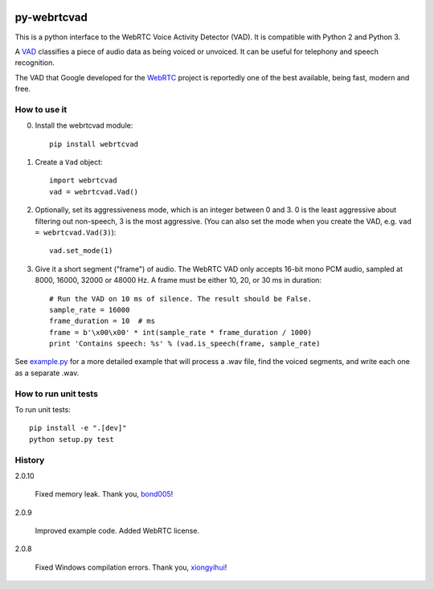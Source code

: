 .. image:: https://travis-ci.org/wiseman/py-webrtcvad.svg?branch=master
    :target: https://travis-ci.org/wiseman/py-webrtcvad

py-webrtcvad
============

This is a python interface to the WebRTC Voice Activity Detector
(VAD).  It is compatible with Python 2 and Python 3.

A `VAD <https://en.wikipedia.org/wiki/Voice_activity_detection>`_
classifies a piece of audio data as being voiced or unvoiced. It can
be useful for telephony and speech recognition.

The VAD that Google developed for the `WebRTC <https://webrtc.org/>`_
project is reportedly one of the best available, being fast, modern
and free.

How to use it
-------------

0. Install the webrtcvad module::

    pip install webrtcvad

1. Create a ``Vad`` object::

    import webrtcvad
    vad = webrtcvad.Vad()

2. Optionally, set its aggressiveness mode, which is an integer
   between 0 and 3. 0 is the least aggressive about filtering out
   non-speech, 3 is the most aggressive. (You can also set the mode
   when you create the VAD, e.g. ``vad = webrtcvad.Vad(3)``)::

    vad.set_mode(1)

3. Give it a short segment ("frame") of audio. The WebRTC VAD only
   accepts 16-bit mono PCM audio, sampled at 8000, 16000, 32000 or 48000 Hz.
   A frame must be either 10, 20, or 30 ms in duration::

    # Run the VAD on 10 ms of silence. The result should be False.
    sample_rate = 16000
    frame_duration = 10  # ms
    frame = b'\x00\x00' * int(sample_rate * frame_duration / 1000)
    print 'Contains speech: %s' % (vad.is_speech(frame, sample_rate)


See `example.py
<https://github.com/wiseman/py-webrtcvad/blob/master/example.py>`_ for
a more detailed example that will process a .wav file, find the voiced
segments, and write each one as a separate .wav.


How to run unit tests
---------------------

To run unit tests::

    pip install -e ".[dev]"
    python setup.py test


History
-------

2.0.10

    Fixed memory leak. Thank you, `bond005
    <https://github.com/bond005>`_!

2.0.9

    Improved example code. Added WebRTC license.

2.0.8

    Fixed Windows compilation errors. Thank you, `xiongyihui
    <https://github.com/xiongyihui>`_!
